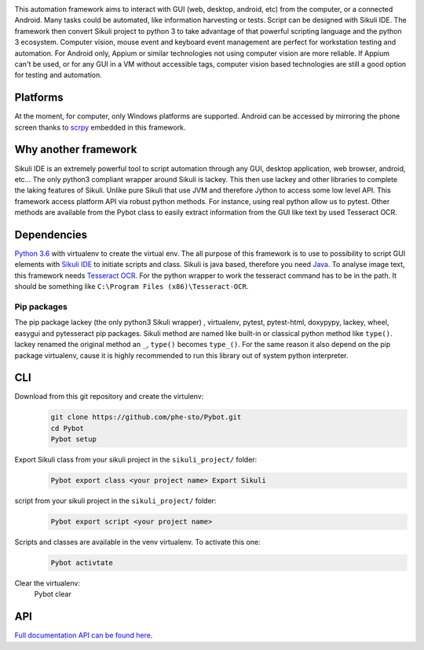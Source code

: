 |Logo|

This automation framework aims to interact with GUI (web, desktop,
android, etc) from the computer, or a connected Android. Many tasks
could be automated, like information harvesting or tests. Script can be
designed with Sikuli IDE. The framework then convert Sikuli project to
python 3 to take advantage of that powerful scripting language and the
python 3 ecosystem. Computer vision, mouse event and keyboard event management are perfect
for workstation testing and automation. For Android only, Appium or similar technologies not using
computer vision are more reliable. If Appium can't be used, or for any GUI in a VM without
accessible tags, computer vision based technologies are still a good option for testing
and automation.

|Architecture|

Platforms
---------

At the moment, for computer, only Windows platforms are supported.
Android can be accessed by mirroring the phone screen thanks to `scrpy`_
embedded in this framework.

Why another framework
---------------------

Sikuli IDE is an extremely powerful tool to script automation through
any GUI, desktop application, web browser, android, etc... The only python3 compliant wrapper
around Sikuli is lackey. This then use lackey and other libraries to
complete the laking features of Sikuli. Unlike pure Sikuli that use JVM
and therefore Jython to access some low level API. This framework access
platform API via robust python methods. For instance, using real python
allow us to pytest. Other methods are available from the Pybot class to
easily extract information from the GUI like text by used Tesseract OCR.

Dependencies
------------

`Python 3.6`_ with virtualenv to create the virtual env. The all purpose
of this framework is to use to possibility to script GUI elements with
`Sikuli IDE`_ to initiate scripts and class. Sikuli is java based,
therefore you need `Java`_. To analyse image text, this framework needs
`Tesseract OCR`_. For the python wrapper to work the tesseract command
has to be in the path. It should be something like
``C:\Program Files (x86)\Tesseract-OCR``.

Pip packages
~~~~~~~~~~~~

The pip package lackey (the only python3 Sikuli wrapper) , virtualenv,
pytest, pytest-html, doxypypy, lackey, wheel, easygui
and pytesseract pip packages. Sikuli method are named like built-in or
classical python method like ``type()``. lackey renamed the original
method an ``_``, ``type()`` becomes ``type_()``. For the same reason it
also depend on the pip package virtualenv, cause it is highly
recommended to run this library out of system python interpreter.

CLI
---

Download from this git repository and create the virtulenv:
   .. code-block:: bat

      git clone https://github.com/phe-sto/Pybot.git
      cd Pybot
      Pybot setup

Export Sikuli class from your sikuli project in the ``sikuli_project/`` folder:
   .. code-block:: bat

      Pybot export class <your project name> Export Sikuli

script from your sikuli project in the ``sikuli_project/`` folder:
   .. code-block:: bat

      Pybot export script <your project name>

Scripts and classes are available in the venv virtualenv. To activate this one:
   .. code-block:: bat

      Pybot activtate

Clear the virtualenv:
      Pybot clear

API
---

`Full documentation API can be found here`_.

.. _scrpy: https://github.com/Genymobile/scrcpy
.. _Python 3.6: https://www.python.org/downloads/
.. _Sikuli IDE: http://www.sikuli.org/downloadrc3.html
.. _Java: https://www.java.com/fr/download/
.. _Tesseract OCR: https://github.com/tesseract-ocr/tesseract
.. _Full documentation API can be found here: https://www.papit.fr/pybot/

.. |Logo| image:: ../img/Pybot.png
.. |Architecture| image:: ../img/PybotArch.png